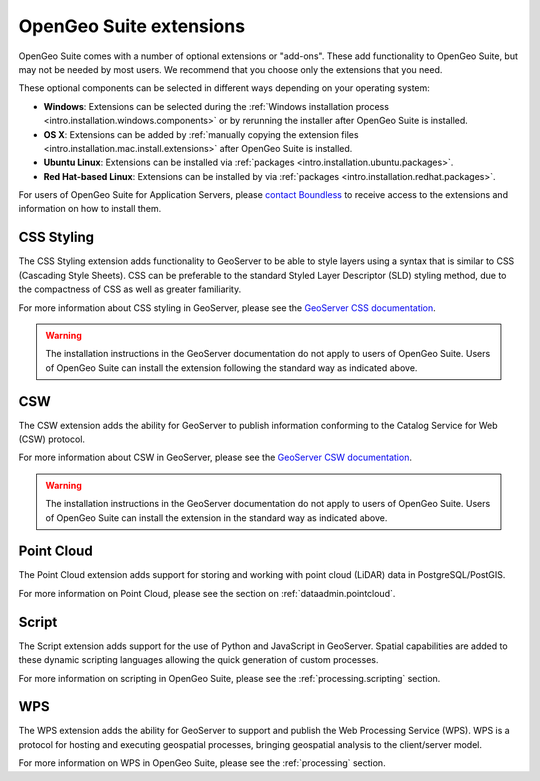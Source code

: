 .. _intro.extensions:

OpenGeo Suite extensions
========================

OpenGeo Suite comes with a number of optional extensions or "add-ons". These add functionality to OpenGeo Suite, but may not be needed by most users. We recommend that you choose only the extensions that you need.

These optional components can be selected in different ways depending on your operating system:

* **Windows**: Extensions can be selected during the :ref:`Windows installation process <intro.installation.windows.components>` or by rerunning the installer after OpenGeo Suite is installed.
* **OS X**: Extensions can be added by :ref:`manually copying the extension files <intro.installation.mac.install.extensions>` after OpenGeo Suite is installed.
* **Ubuntu Linux**: Extensions can be installed via :ref:`packages <intro.installation.ubuntu.packages>`.
* **Red Hat-based Linux**: Extensions can be installed by via :ref:`packages <intro.installation.redhat.packages>`.

For users of OpenGeo Suite for Application Servers, please `contact Boundless <http://boundlessgeo.com/about-us/contact/>`_ to receive access to the extensions and information on how to install them.

.. only:: enterprise

   .. _intro.extensions.arcsde:

   ArcSDE
   ------

   The ArcSDE extension adds the ability for GeoServer to publish data from ArcSDE sources. Once this extension is added, GeoServer will show ArcSDE as one of its available data sources when adding a new vector or raster store.

   Please visit: <http://downloads2.esri.com/support/downloads/ao_/SP1_downloads/ArcSDE_sp1_readme.html> for more information.
   
.. only:: enterprise

   .. _intro.extensions.clustering:

   Clustering
   ----------

   The Clustering extension for GeoServer adds the ability to automatically set up multiple instances of GeoServer that can pool resources.

   This extension consists of two parts:

   * Database-backed configuration
   * Server connection and communication

   .. note::

      On Windows, this extension is known simply as "Clustering". However, on Linux, it is divided into two separate packages, both required:

      * ``geoserver-jdbcconfig``
      * ``geoserver-clustering``

   For more information about Clustering, please see the :ref:`sysadmin.clustering` section.

   Scripts for setting up clusters either on Amazon Web Services (AWS) or locally-hosted virtual machines are available to OpenGeo Suite Enterprise clients. Please `contact Boundless <http://boundlessgeo.com/about-us/contact/>`_ to access these scripts.

.. _intro.extensions.css:

CSS Styling
-----------

The CSS Styling extension adds functionality to GeoServer to be able to style layers using a syntax that is similar to CSS (Cascading Style Sheets). CSS can be preferable to the standard Styled Layer Descriptor (SLD) styling method, due to the compactness of CSS as well as greater familiarity.

For more information about CSS styling in GeoServer, please see the `GeoServer CSS documentation <../geoserver/extensions/css/>`_.

.. warning:: The installation instructions in the GeoServer documentation do not apply to users of OpenGeo Suite. Users of OpenGeo Suite can install the extension following the standard way as indicated above.


.. _intro.extensions.csw:

CSW
---

The CSW extension adds the ability for GeoServer to publish information conforming to the Catalog Service for Web (CSW) protocol.

For more information about CSW in GeoServer, please see the `GeoServer CSW documentation <../geoserver/extensions/csw/>`_.

.. warning:: The installation instructions in the GeoServer documentation do not apply to users of OpenGeo Suite. Users of OpenGeo Suite can install the extension in the standard way as indicated above.

.. only:: enterprise

   .. _intro.extensions.db2:

   DB2
   ---

   The DB2 extension adds the ability for GeoServer to publish data from DB2 databases. Once this extension is added, GeoServer will show DB2 as one of its available data sources when adding a new vector store.

.. only:: enterprise

   .. _intro.extensions.gdal:

   GDAL Image Formats
   ------------------

   The GDAL Image Formats extension adds the ability for GeoServer to publish data from extra raster data sources, through the use of `GDAL <http://www.gdal.org/>`_. These formats include, but are not limited to DTED, EHdr, AIG, and ENVIHdr.

   The instructions for enabling these formats may require a few additional steps from the standard extension installation instructions as indicated above. Please see the section on :ref:`installing GDAL image formats <dataadmin.gdal>` for more information.

.. only:: enterprise

   .. _intro.extensions.geopackage:

   GeoPackage
   ----------

   The GeoPackage extension adds the ability for GeoServer to publish data from `GeoPackage <http://www.geopackage.org/>`_ sources (a data format based on `SQLite <http://www.sqlite.org/>`_). Once this extension is added, GeoServer will show GeoPackage as one of its available data sources when adding a new store.
   
.. only:: enterprise

   .. _intro.extensions.mapmeter:

   Mapmeter
   --------

   The Mapmeter extension adds the ability to connect to Mapmeter. `Mapmeter <http://boundlessgeo.com/solutions/mapmeter/>`_ is a cloud-based service that allows you to monitor and analyze your geospatial deployments in real-time.

   Mapmeter is available for OpenGeo Suite Enterprise clients only.

   For more information on using Mapmeter, see the section on :ref:`sysadmin.mapmeter`.

.. only:: enterprise

   .. _intro.extensions.mongodb:

   MongoDB
   -------

   The MongoDB extension adds the ability for GeoServer to publish data from `MongoDB <http://www.mongodb.org/>`_ sources. Once this extension is added, GeoServer will show MongoDB as one of its available data sources when adding a new store.

   For more information on using MongoDB, see the section on :ref:`dataadmin.mongodb`.

   .. note:: This extension will only work when connecting to MongoDB databases at version 2.4 and above.


.. only:: enterprise

   .. _intro.extensions.oracle:

   Oracle
   ------

   The :ref:`Oracle extension <dataadmin.oracle>` adds the ability for GeoServer to publish data from Oracle Spatial databases. Once this extension is added, GeoServer will show Oracle as one of its available data sources when adding a new vector store.

.. _intro.extensions.pointcloud:

Point Cloud
-----------

The Point Cloud extension adds support for storing and working with point cloud (LiDAR) data in PostgreSQL/PostGIS.

For more information on Point Cloud, please see the section on :ref:`dataadmin.pointcloud`.

.. _intro.extensions.script:

Script
------

The Script extension adds support for the use of Python and JavaScript in GeoServer. Spatial capabilities are added to these dynamic scripting languages allowing the quick generation of custom processes.

For more information on scripting in OpenGeo Suite, please see the :ref:`processing.scripting` section.

.. only:: enterprise

   .. _intro.extensions.sqlserver:

   SQL Server
   ----------

   The SQL Server extension adds the ability for GeoServer to publish data from MS SQL Server databases. Once this extension is added, GeoServer will show SQLServer as one of its available data sources when adding a new vector stores.

   .. note:: This extension will only work when connecting to SQL Server 2008 and above.
   
.. _intro.extensions.wps:

WPS
---

The WPS extension adds the ability for GeoServer to support and publish the Web Processing Service (WPS). WPS is a protocol for hosting and executing geospatial processes, bringing geospatial analysis to the client/server model.

For more information on WPS in OpenGeo Suite, please see the :ref:`processing` section.


